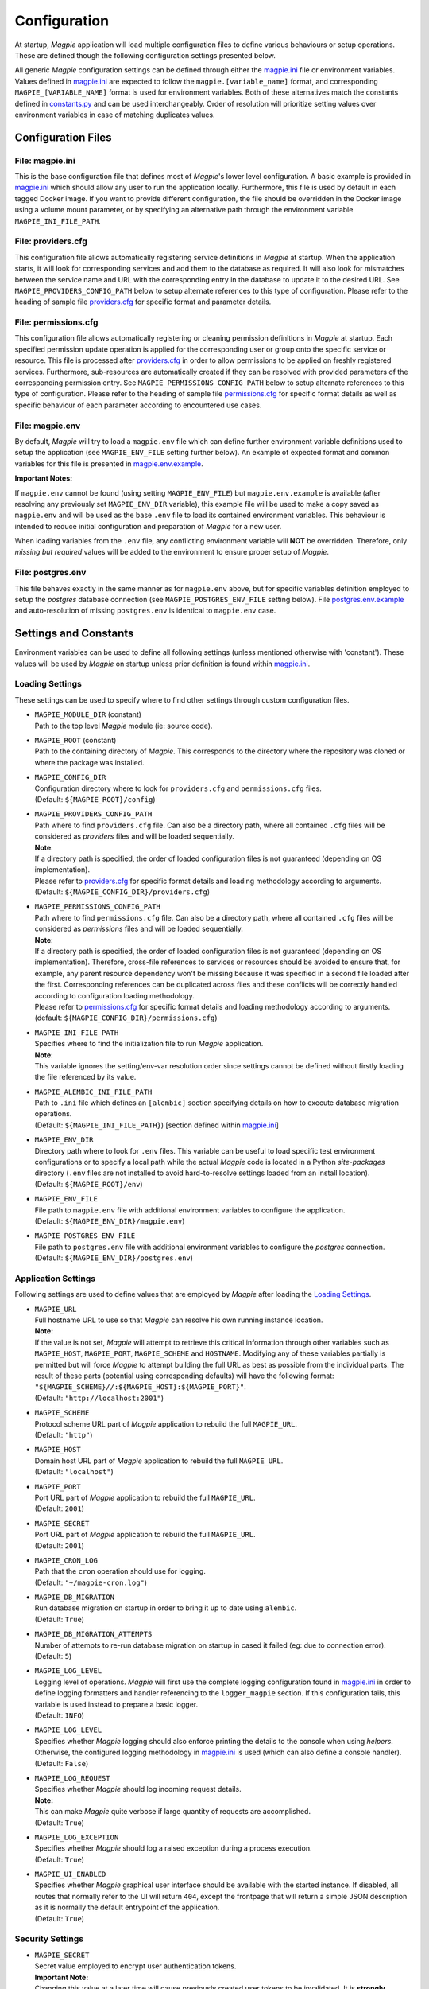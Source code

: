 Configuration
=============

At startup, `Magpie` application will load multiple configuration files to define various behaviours or setup
operations. These are defined though the following configuration settings presented below.

All generic `Magpie` configuration settings can be defined through either the `magpie.ini`_ file
or environment variables. Values defined in `magpie.ini`_ are expected to follow the 
``magpie.[variable_name]`` format, and corresponding ``MAGPIE_[VARIABLE_NAME]`` format is used for environment 
variables. Both of these alternatives match the constants defined in `constants.py`_ and can be used
interchangeably. Order of resolution will prioritize setting values over environment variables in case of matching
duplicates values.

.. _constants.py: ../magpie/constants.py

Configuration Files
-------------------

File: magpie.ini
~~~~~~~~~~~~~~~~~~~

This is the base configuration file that defines most of `Magpie`'s lower level configuration. A basic example is
provided in `magpie.ini`_ which should allow any user to run the application locally. Furthermore, this file
is used by default in each tagged Docker image. If you want to provide different configuration, the file should be
overridden in the Docker image using a volume mount parameter, or by specifying an alternative path through the
environment variable ``MAGPIE_INI_FILE_PATH``.

File: providers.cfg
~~~~~~~~~~~~~~~~~~~

This configuration file allows automatically registering service definitions in `Magpie` at startup. When the
application starts, it will look for corresponding services and add them to the database as required. It will also
look for mismatches between the service name and URL with the corresponding entry in the database to update it to
the desired URL. See ``MAGPIE_PROVIDERS_CONFIG_PATH`` below to setup alternate references to this type of configuration.
Please refer to the heading of sample file `providers.cfg`_ for specific format and parameter details.

File: permissions.cfg
~~~~~~~~~~~~~~~~~~~~~~

This configuration file allows automatically registering or cleaning permission definitions in `Magpie` at startup.
Each specified permission update operation is applied for the corresponding user or group onto the specific service
or resource. This file is processed after `providers.cfg`_ in order to allow permissions to be applied on freshly
registered services. Furthermore, sub-resources are automatically created if they can be resolved with provided
parameters of the corresponding permission entry. See ``MAGPIE_PERMISSIONS_CONFIG_PATH`` below to setup alternate
references to this type of configuration. Please refer to the heading of sample file `permissions.cfg`_ for specific
format details as well as specific behaviour of each parameter according to encountered use cases.

File: magpie.env
~~~~~~~~~~~~~~~~~~~

By default, `Magpie` will try to load a ``magpie.env`` file which can define further environment variable definitions
used to setup the application (see ``MAGPIE_ENV_FILE`` setting further below). An example of expected format and common
variables for this file is presented in `magpie.env.example`_.

**Important Notes:**

If ``magpie.env`` cannot be found (using setting ``MAGPIE_ENV_FILE``) but ``magpie.env.example`` is available
(after resolving any previously set ``MAGPIE_ENV_DIR`` variable), this example file will be used to make a copy
saved as ``magpie.env`` and will be used as the base ``.env`` file to load its contained environment variables.
This behaviour is intended to reduce initial configuration and preparation of  `Magpie` for a new user.

When loading variables from the ``.env`` file, any conflicting environment variable will **NOT** be overridden.
Therefore, only *missing but required* values will be added to the environment to ensure proper setup of `Magpie`.

.. _magpie.env.example: ../env/magpie.env.example

File: postgres.env
~~~~~~~~~~~~~~~~~~~

This file behaves exactly in the same manner as for ``magpie.env`` above, but for specific variables definition
employed to setup the `postgres` database connection (see ``MAGPIE_POSTGRES_ENV_FILE`` setting below).
File `postgres.env.example`_ and auto-resolution of missing ``postgres.env`` is identical to ``magpie.env``
case.

.. _postgres.env.example: ../env/postgres.env.example

Settings and Constants
----------------------

Environment variables can be used to define all following settings (unless mentioned otherwise with 'constant').
These values will be used by `Magpie` on startup unless prior definition is found within `magpie.ini`_.

Loading Settings
~~~~~~~~~~~~~~~~~

These settings can be used to specify where to find other settings through custom configuration files.

- | ``MAGPIE_MODULE_DIR`` (constant)
  | Path to the top level `Magpie` module (ie: source code).

- | ``MAGPIE_ROOT`` (constant)
  | Path to the containing directory of `Magpie`. This corresponds to the directory where the repository was cloned
    or where the package was installed.

- | ``MAGPIE_CONFIG_DIR``
  | Configuration directory where to look for ``providers.cfg`` and ``permissions.cfg`` files.
  | (Default: ``${MAGPIE_ROOT}/config``)

- | ``MAGPIE_PROVIDERS_CONFIG_PATH``
  | Path where to find ``providers.cfg`` file. Can also be a directory path, where all contained ``.cfg`` files will
    be considered as `providers` files and will be loaded sequentially.
  | **Note**:
  | If a directory path is specified, the order of loaded configuration files is not guaranteed
    (depending on OS implementation).
  | Please refer to `providers.cfg`_ for specific format details and loading methodology according to arguments.
  | (Default: ``${MAGPIE_CONFIG_DIR}/providers.cfg``)

- | ``MAGPIE_PERMISSIONS_CONFIG_PATH``
  | Path where to find ``permissions.cfg`` file. Can also be a directory path, where all contained ``.cfg`` files will
    be considered as `permissions` files and will be loaded sequentially.
  | **Note**:
  | If a directory path is specified, the order of loaded configuration files is not guaranteed
    (depending on OS implementation). Therefore, cross-file references to services or resources should be avoided
    to ensure that, for example, any parent resource dependency won't be missing because it was specified in a second
    file loaded after the first. Corresponding references can be duplicated across files and these conflicts will be
    correctly handled according to configuration loading methodology.
  | Please refer to `permissions.cfg`_ for specific format details and loading methodology according to arguments.
  | (default: ``${MAGPIE_CONFIG_DIR}/permissions.cfg``)

- | ``MAGPIE_INI_FILE_PATH``
  | Specifies where to find the initialization file to run `Magpie` application.
  | **Note**:
  | This variable ignores the setting/env-var resolution order since settings cannot be defined without
    firstly loading the file referenced by its value.

- | ``MAGPIE_ALEMBIC_INI_FILE_PATH``
  | Path to ``.ini`` file which defines an ``[alembic]`` section specifying details on how to execute database
    migration operations.
  | (Default: ``${MAGPIE_INI_FILE_PATH}``) [section defined within `magpie.ini`_]

- | ``MAGPIE_ENV_DIR``
  | Directory path where to look for ``.env`` files. This variable can be useful to load specific test environment
    configurations or to specify a local path while the actual `Magpie` code is located in a Python `site-packages`
    directory (``.env`` files are not installed to avoid hard-to-resolve settings loaded from an install location).
  | (Default: ``${MAGPIE_ROOT}/env``)

- | ``MAGPIE_ENV_FILE``
  | File path to ``magpie.env`` file with additional environment variables to configure the application.
  | (Default: ``${MAGPIE_ENV_DIR}/magpie.env``)

- | ``MAGPIE_POSTGRES_ENV_FILE``
  | File path to ``postgres.env`` file with additional environment variables to configure the `postgres` connection.
  | (Default: ``${MAGPIE_ENV_DIR}/postgres.env``)


.. _magpie.ini: ../config/magpie.ini
.. _permissions.cfg: ../config/permissions.cfg
.. _providers.cfg: ../config/permissions.cfg

Application Settings
~~~~~~~~~~~~~~~~~~~~~

Following settings are used to define values that are employed by `Magpie` after loading the `Loading Settings`_.

- | ``MAGPIE_URL``
  | Full hostname URL to use so that `Magpie` can resolve his own running instance location.
  | **Note:**
  | If the value is not set, `Magpie` will attempt to retrieve this critical information through other variables such
    as ``MAGPIE_HOST``, ``MAGPIE_PORT``, ``MAGPIE_SCHEME`` and ``HOSTNAME``. Modifying any of these variables
    partially is permitted but will force `Magpie` to attempt building the full URL as best as possible from the
    individual parts. The result of these parts (potential using corresponding defaults) will have the following format:
    ``"${MAGPIE_SCHEME}//:${MAGPIE_HOST}:${MAGPIE_PORT}"``.
  | (Default: ``"http://localhost:2001"``)

- | ``MAGPIE_SCHEME``
  | Protocol scheme URL part of `Magpie` application to rebuild the full ``MAGPIE_URL``.
  | (Default: ``"http"``)

- | ``MAGPIE_HOST``
  | Domain host URL part of `Magpie` application to rebuild the full ``MAGPIE_URL``.
  | (Default: ``"localhost"``)

- | ``MAGPIE_PORT``
  | Port URL part of `Magpie` application to rebuild the full ``MAGPIE_URL``.
  | (Default: ``2001``)

- | ``MAGPIE_SECRET``
  | Port URL part of `Magpie` application to rebuild the full ``MAGPIE_URL``.
  | (Default: ``2001``)

- | ``MAGPIE_CRON_LOG``
  | Path that the ``cron`` operation should use for logging.
  | (Default: ``"~/magpie-cron.log"``)

- | ``MAGPIE_DB_MIGRATION``
  | Run database migration on startup in order to bring it up to date using ``alembic``.
  | (Default: ``True``)

- | ``MAGPIE_DB_MIGRATION_ATTEMPTS``
  | Number of attempts to re-run database migration on startup in cased it failed (eg: due to connection error).
  | (Default: ``5``)

- | ``MAGPIE_LOG_LEVEL``
  | Logging level of operations. `Magpie` will first use the complete logging configuration found in
    `magpie.ini`_ in order to define logging formatters and handler referencing to the ``logger_magpie``
    section. If this configuration fails, this variable is used instead to prepare a basic logger.
  | (Default: ``INFO``)

- | ``MAGPIE_LOG_LEVEL``
  | Specifies whether `Magpie` logging should also enforce printing the details to the console when using *helpers*.
    Otherwise, the configured logging methodology in `magpie.ini`_ is used (which can also define a
    console handler).
  | (Default: ``False``)

- | ``MAGPIE_LOG_REQUEST``
  | Specifies whether `Magpie` should log incoming request details.
  | **Note:**
  | This can make `Magpie` quite verbose if large quantity of requests are accomplished.
  | (Default: ``True``)

- | ``MAGPIE_LOG_EXCEPTION``
  | Specifies whether `Magpie` should log a raised exception during a process execution.
  | (Default: ``True``)

- | ``MAGPIE_UI_ENABLED``
  | Specifies whether `Magpie` graphical user interface should be available with the started instance. If disabled,
    all routes that normally refer to the UI will return ``404``, except the frontpage that will return a simple JSON
    description as it is normally the default entrypoint of the application.
  | (Default: ``True``)


Security Settings
~~~~~~~~~~~~~~~~~~~~~

- | ``MAGPIE_SECRET``
  | Secret value employed to encrypt user authentication tokens.
  | **Important Note:**
  | Changing this value at a later time will cause previously created user tokens to be invalidated.
    It is **strongly** recommended to change this value before proceeding to user accounts and permissions creation
    in your `Magpie` instance.
  | (Default: ``"seekrit"``)

- | ``MAGPIE_COOKIE_NAME``
  | Identifier of the cookie that will be used for reading and writing in the requests from login and for
    user authentication operations.
  | (Default: ``"auth_tkt"``)

- | ``MAGPIE_COOKIE_EXPIRE``
  | Lifetime duration of the cookies. Tokens become invalid after this duration is elapsed.
  | (Default: ``None`` [infinite])

- | ``MAGPIE_ADMIN_USER``
  | Name of the default 'administrator' generated by the application.
  | **Note:**
  | This user is required for initial launch of the application to avoid being 'looked out' as routes for creating new
    users require administrative permissions and access rights. It should be used as a first login method to setup other
    accounts. It will also be used by other `Magpie` internal operations such as service synchronization and setup
    during the application startup. If this user is missing, it is automatically re-created on following start.
  | (Default: ``"admin"``)

- | ``MAGPIE_ADMIN_PASSWORD``
  | Password of the default 'administrator' generated by the application.
  | (Default: ``"qwerty"``)

- | ``MAGPIE_ADMIN_EMAIL``
  | Email of the default 'administrator' generated by the application.
  | (Default: ``"${MAGPIE_ADMIN_USER}@mail.com"``)

- | ``MAGPIE_ADMIN_GROUP``
  | Group name of the default 'administrator' generated by the application.
  | **Note:**
  | To simplify configuration of future administrators of the application, all their inherited permissions are shared
    through this group instead of setting individual permissions on each user. It is recommended to keep defining such
    higher level permissions on this group to ease the management process of granted access to all their members.
  | (Default: ``"administrators"``)

- | ``MAGPIE_ADMIN_PERMISSION``
  | Name of the permission used to represent highest administration privilege in the application.
  | Except for some public routes, most API and UI paths will require the user to have this permission (either with
    direct permission or by inherited group permission) to be granted access to view and edit content.
    The group defined by ``MAGPIE_ADMIN_GROUP`` automatically gets granted this permission.
  | (Default: ``"admin"``)

- | ``MAGPIE_ANONYMOUS_USER``
  | Name of the default user that represents a non logged-in user (ie: invalid or no authentication token provided).
  | This user is used to manage "public" access to service and resources.
  | (Default: ``"anonymous"``)

- | ``MAGPIE_ANONYMOUS_PASSWORD`` (constant)
  | Password of the default unauthenticated user.
  | This value is not modifiable directly and is available only for preparation of the default user on startup.
  | (Default: ``${MAGPIE_ANONYMOUS_USER}``)

- | ``MAGPIE_ANONYMOUS_EMAIL``
  | Email of the default unauthenticated user.
  | (Default: ``"${MAGPIE_ANONYMOUS_USER}@mail.com"``)

- | ``MAGPIE_ANONYMOUS_GROUP`` (constant)
  | This parameter is preserved for backward compatibility of migration scripts and external libraries.
  | All users are automatically member of this group to inherit "public" permissions to services and resources.
  | **Important Note:**
  | To set "public" permissions, one should always set them on this group instead of directly on
    ``MAGPIE_ANONYMOUS_USER`` as setting them directly on this user will cause only him to be granted access to the
    targeted resource. In this situation, all *other* users would "lose" public permissions after they authenticate
    themselves in `Magpie` as they would not be recognized as ``MAGPIE_ANONYMOUS_USER`` anymore.
  | (Default: ``${MAGPIE_ANONYMOUS_USER}``)

- | ``MAGPIE_EDITOR_GROUP``
  | *Unused for the moment.*
  | (Default: ``"editors"``)

- | ``MAGPIE_USERS_GROUP``
  | Name of the default group created to associate all users registered in the application.
  | New users are created with this group.
  | (Default: ``"users"``)

- | ``MAGPIE_USER_NAME_MAX_LENGTH``
  | Maximum length to consider as a valid user name. User name specified during creation will be forbidden if longer.
  | **Note:**
  | This value should not be greater then the token length used to identify a user to preserve some utility behaviour.
  | (Default: ``64``)

- | ``MAGPIE_LOGGED_USER``
  | Keyword used to define route resolution using the currently logged in user. This value allows, for example,
    retrieving the user details of the logged user with ``GET /users/${MAGPIE_LOGGED_USER}`` instead of having to
    find explicitly the ``GET /users/<my-user-id>`` variant. User resolution is done using the authentication cookie
    found in the request. If no cookie can be found, it defaults to the ``MAGPIE_ANONYMOUS_USER`` value.
  | **Note:**
  | Because the user executing the request with this keyword is effectively the authenticated user, the behaviour of
    some specific paths can be slightly different than their literal user-id counterpart. For example, user details
    will be accessible to the logged user (he can view his own information) but this same user will receive an
    unauthorized response if using is ID in the path if he doesn't have administrator privilege.
  | (Default: ``"current"``)

- | ``MAGPIE_DEFAULT_PROVIDER``
  | Name of the provider used for local login. This represents the identifier that will be set to define who to
    differentiate between a local sign-in procedure and a dispatched one to one of the known `External Providers`_.
  | *The default is the value of the internal package used to manage user permissions.*
  | (Default: ``"ziggurat"``)

Phoenix Settings
~~~~~~~~~~~~~~~~~~~~~

Following settings provide some integration support for `Phoenix`_ in order to synchronize its service definitions with
`Magpie` services.

- | ``PHOENIX_USER``
  | Name of the user to use for authentication in `Phoenix`_.
  | (Default: ``"phoenix"``)

- | ``PHOENIX_PASSWORD``
  | Password of the user to use for authentication in `Phoenix`_.
  | (Default: ``"qwerty"``)

- | ``PHOENIX_HOST``
  | Hostname to use for `Phoenix`_ connection for authentication and service synchronization.
  | (Default: ``${HOSTNAME}"``)

- | ``PHOENIX_PORT``
  | Port to use for `Phoenix`_ connection for authentication and service synchronization.
  | (Default: ``8443``)



PHOENIX_PUSH = asbool(os.getenv("PHOENIX_PUSH", True))
TWITCHER_PROTECTED_PATH = os.getenv("TWITCHER_PROTECTED_PATH", "/ows/proxy")
TWITCHER_PROTECTED_URL = os.getenv("TWITCHER_PROTECTED_URL", None)

.. _Phoenix: https://github.com/bird-house/pyramid-phoenix

Postgres Settings
~~~~~~~~~~~~~~~~~~~~~

MAGPIE_POSTGRES_USER = os.getenv("MAGPIE_POSTGRES_USER", "magpie")
MAGPIE_POSTGRES_PASSWORD = os.getenv("MAGPIE_POSTGRES_PASSWORD", "qwerty")
MAGPIE_POSTGRES_HOST = os.getenv("MAGPIE_POSTGRES_HOST", "postgres")
MAGPIE_POSTGRES_PORT = int(os.getenv("MAGPIE_POSTGRES_PORT", 5432))
MAGPIE_POSTGRES_DB = os.getenv("MAGPIE_POSTGRES_DB", "magpie")

External Providers
----------------------

In order to perform authentication in `Magpie`, multiple external providers are supported. By default, the 'local'
provider is ``ziggurat`` which corresponds to the package used to manage users, groups, permissions, etc. internally.
Supported external providers are presented in the table below, although more could be added later on. 

Each as different configuration parameters as defined in `MagpieSecurity`_ and use various protocols amongst
``OpenID``, ``ESGF``-flavored ``OpenID`` and ``OAuth2``. Further external providers can be defined using this module's
dictionary configuration style following parameter specification of `Authomatic`_ package used for managing this
authentication procedure.

+----------------------------------------------------+-----------------------------------------------------------------------+
| Category                                           | Provider                                                              |
+====================================================+=======================================================================+
| Open Identity (``OpenID``)                         | `OpenID`_                                                             |
+----------------------------------------------------+-----------------------------------------------------------------------+
| Earth System Grid Federation (`ESGF`_) :sup:`(1)`  | German Climate Computing Centre (`DKRZ`_)                             |
|                                                    +-----------------------------------------------------------------------+
|                                                    | French Research Institute for Environment Science (`IPSL`_)           |
|                                                    +-----------------------------------------------------------------------+
|                                                    | British Centre for Environmental Data Analysis (`CEDA`_) :sup:`(2)`   |
|                                                    +-----------------------------------------------------------------------+
|                                                    | US Lawrence Livermore National Laboratory (`LLNL`_) :sup:`(3)`        |
|                                                    +-----------------------------------------------------------------------+
|                                                    | Swedish Meteorological and Hydrological Institute (`SMHI`_)           |
+----------------------------------------------------+-----------------------------------------------------------------------+
| ``OAuth2``                                         | `GitHub`_ Authentication                                              |
|                                                    +-----------------------------------------------------------------------+
|                                                    | `WSO2`_ Open Source Identity Server                                   |
+----------------------------------------------------+-----------------------------------------------------------------------+

| :sup:`(1)` extended variant of ``OpenID``
| :sup:`(2)` formerly identified as British Atmospheric Data Centre (`BADC`_)
| :sup:`(3)` formerly identified as Program for Climate Model Diagnosis & Intercomparison (`PCMDI`_)

| **Note:**
| Please note that due to the constantly changing nature of multiple of these external providers (APIs and moved 
  Websites), rarely used authentication bridges by the developers could break without prior notice. If this is the
  case and you use one of the broken connectors, summit a new
  `issue <https://github.com/Ouranosinc/Magpie/issues/new>`_.

.. _Authomatic: https://authomatic.github.io/authomatic/
.. _OpenID: https://openid.net/
.. _ESGF: https://esgf.llnl.gov/
.. _DKRZ: https://esgf-data.dkrz.de
.. _IPSL: https://www.ipsl.fr/
.. _BADC: http://data.ceda.ac.uk/badc
.. _CEDA: https://esgf-index1.ceda.ac.uk
.. _LLNL: https://www.llnl.gov/
.. _PCMDI: https://pcmdi.llnl.gov/?esgcet/home
.. _SMHI: https://www.smhi.se
.. _GitHub: https://developer.github.com/v3/#authentication
.. _WSO2: https://wso2.com/
.. _MagpieSecurity: ../magpie/security.py

GitHub Settings
~~~~~~~~~~~~~~~~~

To use `GitHub`_ authentication provider, variables ``GITHUB_CLIENT_ID`` and ``GITHUB_CLIENT_SECRET`` must be
configured. These settings correspond to the values retrieved from following steps described in
`Creating an OAuth App`_.

Furthermore, the callback URL used for configuring the OAuth application on Github must match the running `Magpie`
instance URL. For this reason, the values of ``MAGPIE_URL``, ``MAGPIE_HOST`` and ``HOSTNAME`` must be considered.

.. _Creating an OAuth App: https://developer.github.com/apps/building-oauth-apps/creating-an-oauth-app/

WSO2 Settings
~~~~~~~~~~~~~~~~~

To use `WSO2`_ authentication provider, following variables must be set:

- ``WSO2_HOSTNAME``
- ``WSO2_CLIENT_ID``
- ``WSO2_CLIENT_SECRET``
- ``WSO2_CERTIFICATE_FILE``
- ``WSO2_SSL_VERIFY``

To configure your `Magpie` instance as a trusted application for ``WSO2`` (and therefore retrieve values of above
parameters), please refer to `WSO2 Identity Server Documentation`_.


.. _WSO2 Identity Server Documentation: https://docs.wso2.com/display/IS550/WSO2+Identity+Server+Documentation
